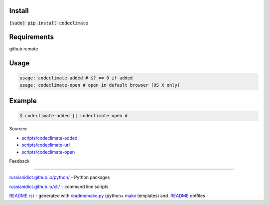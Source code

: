 .. image:: https://img.shields.io/badge/language-bash-blue.svg
.. image:: https://img.shields.io/badge/platform-Linux,%20OS%20X-green.svg?style=flat-square

Install
```````

:code:`[sudo] pip install codeclimate`

Requirements
````````````

github remote

Usage
`````

.. code:: shell
	
	usage: codeclimate-added # $? == 0 if added
	usage: codeclimate-open # open in default browser (OS X only)
	

Example
```````

.. code:: shell
	
	$ codeclimate-added || codeclimate-open # 

Sources:

*	`scripts/codeclimate-added`_
*	`scripts/codeclimate-url`_
*	`scripts/codeclimate-open`_

.. _`scripts/codeclimate-added`: https://github.com/russianidiot/codeclimate.sh.cli/blob/master/scripts/codeclimate-added
.. _`scripts/codeclimate-url`: https://github.com/russianidiot/codeclimate.sh.cli/blob/master/scripts/codeclimate-url
.. _`scripts/codeclimate-open`: https://github.com/russianidiot/codeclimate.sh.cli/blob/master/scripts/codeclimate-open

Feedback |github_issues| |gitter| |github_follow|

.. |github_issues| image:: https://img.shields.io/github/issues/russianidiot/codeclimate.sh.cli.svg
	:target: https://github.com/russianidiot/codeclimate.sh.cli/issues

.. |github_follow| image:: https://img.shields.io/github/followers/russianidiot.svg?style=social&label=Follow
	:target: https://github.com/russianidiot

.. |gitter| image:: https://badges.gitter.im/russianidiot/codeclimate.sh.cli.svg
	:target: https://gitter.im/russianidiot/codeclimate.sh.cli

----

`russianidiot.github.io/python/`_  - Python packages

.. _russianidiot.github.io/python/: http://russianidiot.github.io/python/

`russianidiot.github.io/cli/`_  - command line scripts

.. _russianidiot.github.io/cli/: http://russianidiot.github.io/cli/

`README.rst`_  - generated with `readmemako.py`_ (python+ `mako`_ templates) and `.README`_ dotfiles

.. _README.rst: https://github.com/russianidiot/codeclimate.sh.cli/blob/master/.README/pypi.python.org/README.rst
.. _readmemako.py: http://github.com/russianidiot/readmemako.py/
.. _mako: http://www.makotemplates.org/
.. _.README: https://github.com/russianidiot-dotfiles/.README

